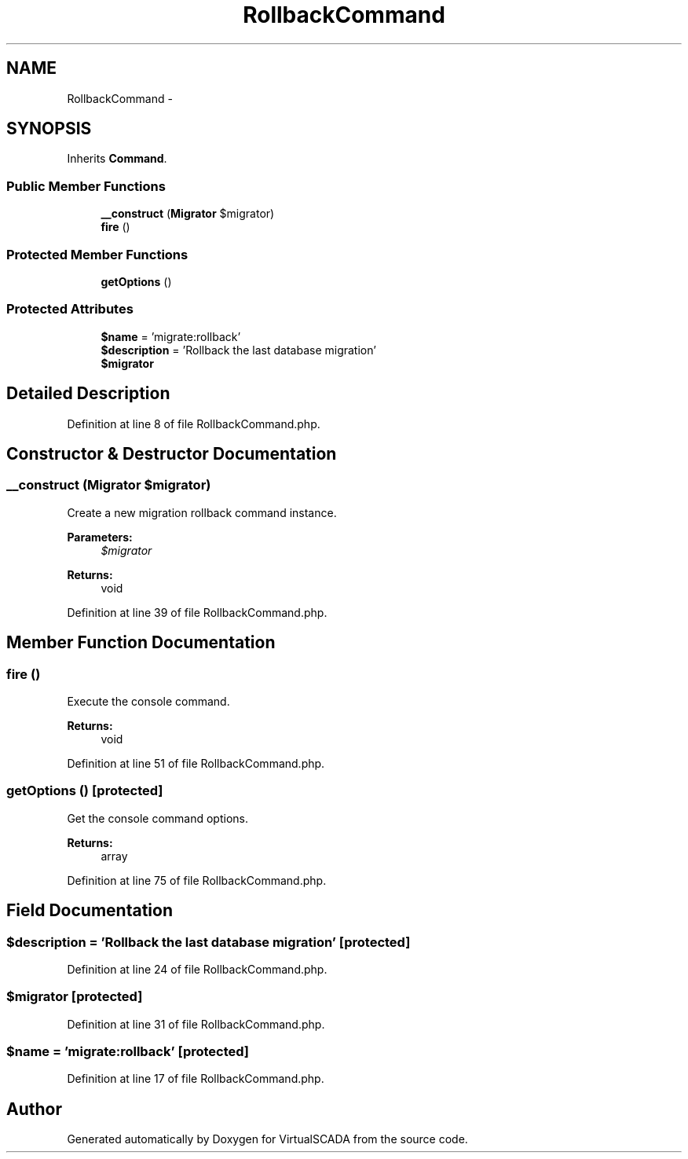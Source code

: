 .TH "RollbackCommand" 3 "Tue Apr 14 2015" "Version 1.0" "VirtualSCADA" \" -*- nroff -*-
.ad l
.nh
.SH NAME
RollbackCommand \- 
.SH SYNOPSIS
.br
.PP
.PP
Inherits \fBCommand\fP\&.
.SS "Public Member Functions"

.in +1c
.ti -1c
.RI "\fB__construct\fP (\fBMigrator\fP $migrator)"
.br
.ti -1c
.RI "\fBfire\fP ()"
.br
.in -1c
.SS "Protected Member Functions"

.in +1c
.ti -1c
.RI "\fBgetOptions\fP ()"
.br
.in -1c
.SS "Protected Attributes"

.in +1c
.ti -1c
.RI "\fB$name\fP = 'migrate:rollback'"
.br
.ti -1c
.RI "\fB$description\fP = 'Rollback the last database migration'"
.br
.ti -1c
.RI "\fB$migrator\fP"
.br
.in -1c
.SH "Detailed Description"
.PP 
Definition at line 8 of file RollbackCommand\&.php\&.
.SH "Constructor & Destructor Documentation"
.PP 
.SS "__construct (\fBMigrator\fP $migrator)"
Create a new migration rollback command instance\&.
.PP
\fBParameters:\fP
.RS 4
\fI$migrator\fP 
.RE
.PP
\fBReturns:\fP
.RS 4
void 
.RE
.PP

.PP
Definition at line 39 of file RollbackCommand\&.php\&.
.SH "Member Function Documentation"
.PP 
.SS "fire ()"
Execute the console command\&.
.PP
\fBReturns:\fP
.RS 4
void 
.RE
.PP

.PP
Definition at line 51 of file RollbackCommand\&.php\&.
.SS "getOptions ()\fC [protected]\fP"
Get the console command options\&.
.PP
\fBReturns:\fP
.RS 4
array 
.RE
.PP

.PP
Definition at line 75 of file RollbackCommand\&.php\&.
.SH "Field Documentation"
.PP 
.SS "$description = 'Rollback the last database migration'\fC [protected]\fP"

.PP
Definition at line 24 of file RollbackCommand\&.php\&.
.SS "$migrator\fC [protected]\fP"

.PP
Definition at line 31 of file RollbackCommand\&.php\&.
.SS "$\fBname\fP = 'migrate:rollback'\fC [protected]\fP"

.PP
Definition at line 17 of file RollbackCommand\&.php\&.

.SH "Author"
.PP 
Generated automatically by Doxygen for VirtualSCADA from the source code\&.
